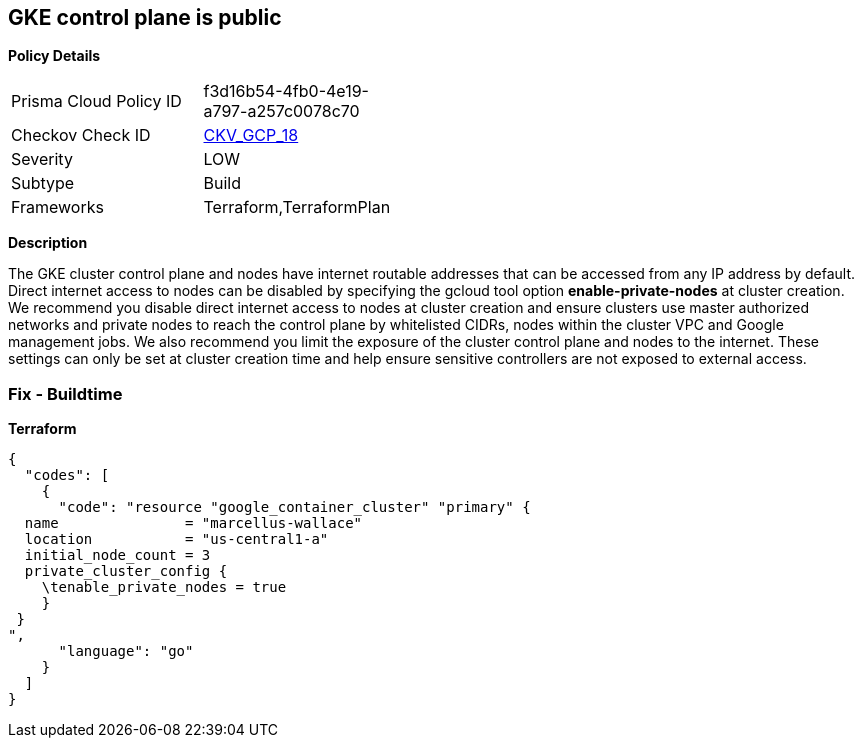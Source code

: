 == GKE control plane is public


*Policy Details* 

[width=45%]
[cols="1,1"]
|=== 
|Prisma Cloud Policy ID 
| f3d16b54-4fb0-4e19-a797-a257c0078c70

|Checkov Check ID 
| https://github.com/bridgecrewio/checkov/tree/master/checkov/terraform/checks/resource/gcp/GKEPublicControlPlane.py[CKV_GCP_18]

|Severity
|LOW

|Subtype
|Build

|Frameworks
|Terraform,TerraformPlan

|=== 



*Description* 


The GKE cluster control plane and nodes have internet routable addresses that can be accessed from any IP address by default.
Direct internet access to nodes can be disabled by specifying the gcloud tool option *enable-private-nodes* at cluster creation.
We recommend you disable direct internet access to nodes at cluster creation and ensure clusters use master authorized networks and private nodes to reach the control plane by whitelisted CIDRs, nodes within the cluster VPC and Google management jobs.
We also recommend you limit the exposure of the cluster control plane and nodes to the internet.
These settings can only be set at cluster creation time and help ensure sensitive controllers are not exposed to external access.

=== Fix - Buildtime


*Terraform* 




[source,go]
----
{
  "codes": [
    {
      "code": "resource "google_container_cluster" "primary" {
  name               = "marcellus-wallace"
  location           = "us-central1-a"
  initial_node_count = 3
  private_cluster_config {
    \tenable_private_nodes = true
    }
 }
",
      "language": "go"
    }
  ]
}
----
